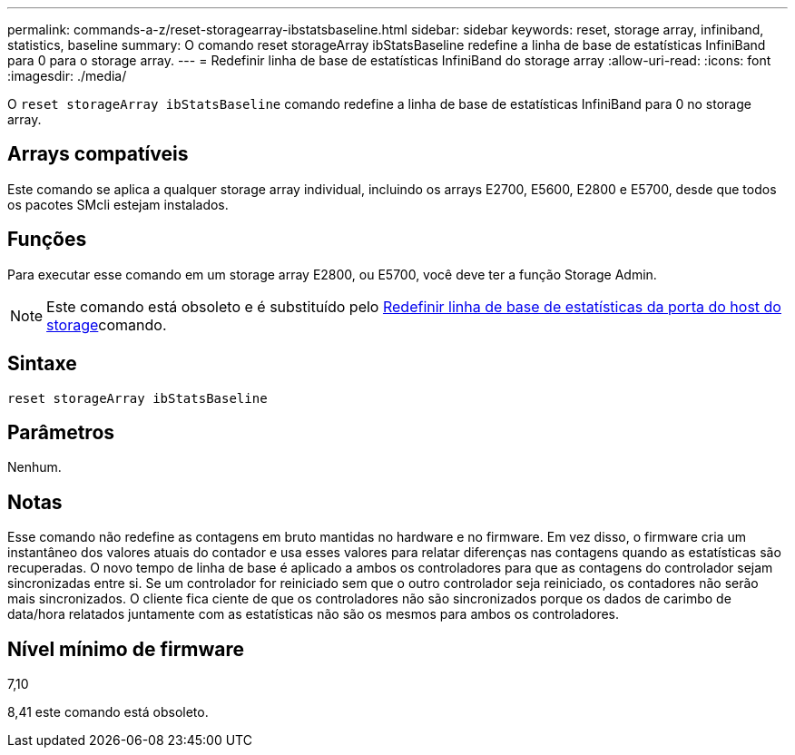 ---
permalink: commands-a-z/reset-storagearray-ibstatsbaseline.html 
sidebar: sidebar 
keywords: reset, storage array, infiniband, statistics, baseline 
summary: O comando reset storageArray ibStatsBaseline redefine a linha de base de estatísticas InfiniBand para 0 para o storage array. 
---
= Redefinir linha de base de estatísticas InfiniBand do storage array
:allow-uri-read: 
:icons: font
:imagesdir: ./media/


[role="lead"]
O `reset storageArray ibStatsBaseline` comando redefine a linha de base de estatísticas InfiniBand para 0 no storage array.



== Arrays compatíveis

Este comando se aplica a qualquer storage array individual, incluindo os arrays E2700, E5600, E2800 e E5700, desde que todos os pacotes SMcli estejam instalados.



== Funções

Para executar esse comando em um storage array E2800, ou E5700, você deve ter a função Storage Admin.

[NOTE]
====
Este comando está obsoleto e é substituído pelo xref:reset-storagearray-hostportstatisticsbaseline.adoc[Redefinir linha de base de estatísticas da porta do host do storage]comando.

====


== Sintaxe

[listing]
----
reset storageArray ibStatsBaseline
----


== Parâmetros

Nenhum.



== Notas

Esse comando não redefine as contagens em bruto mantidas no hardware e no firmware. Em vez disso, o firmware cria um instantâneo dos valores atuais do contador e usa esses valores para relatar diferenças nas contagens quando as estatísticas são recuperadas. O novo tempo de linha de base é aplicado a ambos os controladores para que as contagens do controlador sejam sincronizadas entre si. Se um controlador for reiniciado sem que o outro controlador seja reiniciado, os contadores não serão mais sincronizados. O cliente fica ciente de que os controladores não são sincronizados porque os dados de carimbo de data/hora relatados juntamente com as estatísticas não são os mesmos para ambos os controladores.



== Nível mínimo de firmware

7,10

8,41 este comando está obsoleto.
